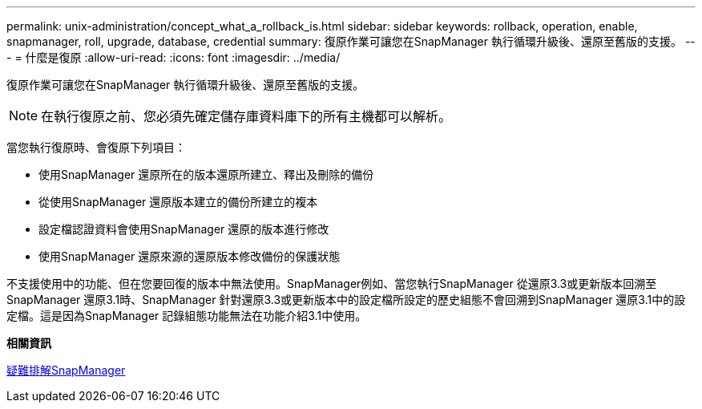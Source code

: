 ---
permalink: unix-administration/concept_what_a_rollback_is.html 
sidebar: sidebar 
keywords: rollback, operation, enable, snapmanager, roll, upgrade, database, credential 
summary: 復原作業可讓您在SnapManager 執行循環升級後、還原至舊版的支援。 
---
= 什麼是復原
:allow-uri-read: 
:icons: font
:imagesdir: ../media/


[role="lead"]
復原作業可讓您在SnapManager 執行循環升級後、還原至舊版的支援。


NOTE: 在執行復原之前、您必須先確定儲存庫資料庫下的所有主機都可以解析。

當您執行復原時、會復原下列項目：

* 使用SnapManager 還原所在的版本還原所建立、釋出及刪除的備份
* 從使用SnapManager 還原版本建立的備份所建立的複本
* 設定檔認證資料會使用SnapManager 還原的版本進行修改
* 使用SnapManager 還原來源的還原版本修改備份的保護狀態


不支援使用中的功能、但在您要回復的版本中無法使用。SnapManager例如、當您執行SnapManager 從還原3.3或更新版本回溯至SnapManager 還原3.1時、SnapManager 針對還原3.3或更新版本中的設定檔所設定的歷史組態不會回溯到SnapManager 還原3.1中的設定檔。這是因為SnapManager 記錄組態功能無法在功能介紹3.1中使用。

*相關資訊*

xref:reference_troubleshooting_snapmanager.adoc[疑難排解SnapManager]

